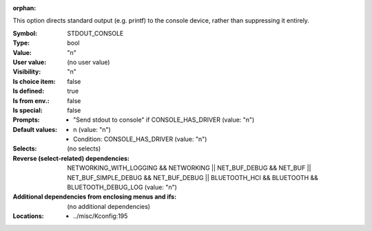 :orphan:

.. title:: STDOUT_CONSOLE

.. option:: CONFIG_STDOUT_CONSOLE:
.. _CONFIG_STDOUT_CONSOLE:

This option directs standard output (e.g. printf) to the console
device, rather than suppressing it entirely.



:Symbol:           STDOUT_CONSOLE
:Type:             bool
:Value:            "n"
:User value:       (no user value)
:Visibility:       "n"
:Is choice item:   false
:Is defined:       true
:Is from env.:     false
:Is special:       false
:Prompts:

 *  "Send stdout to console" if CONSOLE_HAS_DRIVER (value: "n")
:Default values:

 *  n (value: "n")
 *   Condition: CONSOLE_HAS_DRIVER (value: "n")
:Selects:
 (no selects)
:Reverse (select-related) dependencies:
 NETWORKING_WITH_LOGGING && NETWORKING || NET_BUF_DEBUG && NET_BUF || NET_BUF_SIMPLE_DEBUG && NET_BUF_DEBUG || BLUETOOTH_HCI && BLUETOOTH && BLUETOOTH_DEBUG_LOG (value: "n")
:Additional dependencies from enclosing menus and ifs:
 (no additional dependencies)
:Locations:
 * ../misc/Kconfig:195